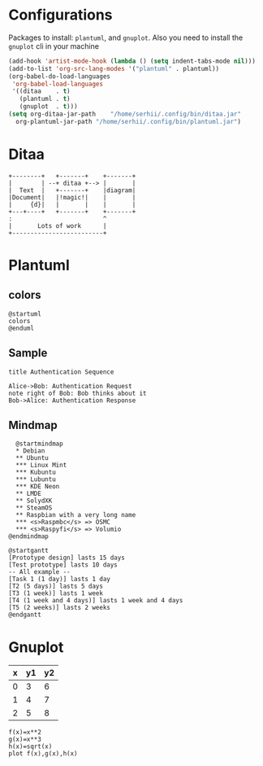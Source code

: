 * Configurations
  Packages to install: ~plantuml~, and ~gnuplot~.
  Also you need to install the ~gnuplot~ cli in your machine 
  #+begin_src emacs-lisp
    (add-hook 'artist-mode-hook (lambda () (setq indent-tabs-mode nil)))
    (add-to-list 'org-src-lang-modes '("plantuml" . plantuml))
    (org-babel-do-load-languages
     'org-babel-load-languages
     '((ditaa    . t)
       (plantuml . t)
       (gnuplot  . t)))
    (setq org-ditaa-jar-path    "/home/serhii/.config/bin/ditaa.jar"
	  org-plantuml-jar-path "/home/serhii/.config/bin/plantuml.jar")
  #+end_src

* Ditaa

  #+begin_src ditaa :file ./ditaa1.png
    +--------+   +-------+    +-------+
    |        | --+ ditaa +--> |       |
    |  Text  |   +-------+    |diagram|
    |Document|   |!magic!|    |       |
    |     {d}|   |       |    |       |
    +---+----+   +-------+    +-------+
	:                         ^
	|       Lots of work      |
	+-------------------------+
  #+end_src

  #+RESULTS:
  [[file:./ditaa1.png]]

* Plantuml

** colors

  #+begin_src plantuml :file colors.png
   @startuml
   colors
   @enduml
  #+end_src
   
** Sample
  #+begin_src plantuml :file plantuml1.png
   title Authentication Sequence

   Alice->Bob: Authentication Request
   note right of Bob: Bob thinks about it
   Bob->Alice: Authentication Response
  #+end_src

  #+RESULTS:
  [[file:plantuml1.png]]

  
** Mindmap
  #+begin_src plantuml :file mindmap.png
      @startmindmap
      ,* Debian
      ,** Ubuntu
      ,*** Linux Mint
      ,*** Kubuntu
      ,*** Lubuntu
      ,*** KDE Neon
      ,** LMDE
      ,** SolydXK
      ,** SteamOS
      ,** Raspbian with a very long name
      ,*** <s>Raspmbc</s> => OSMC
      ,*** <s>Raspyfi</s> => Volumio	
    @endmindmap
  #+end_src

  #+RESULTS:
  [[file:mindmap.png]]

  #+begin_src text
    @startgantt
    [Prototype design] lasts 15 days
    [Test prototype] lasts 10 days
    -- All example --
    [Task 1 (1 day)] lasts 1 day
    [T2 (5 days)] lasts 5 days
    [T3 (1 week)] lasts 1 week
    [T4 (1 week and 4 days)] lasts 1 week and 4 days
    [T5 (2 weeks)] lasts 2 weeks
    @endgantt
  #+end_src
  
* Gnuplot

  #+tblname: data-table
  | x | y1 | y2 |
  |---+----+----|
  | 0 |  3 |  6 |
  | 1 |  4 |  7 |
  | 2 |  5 |  8 |

  #+begin_src gnuplot :var data=data-table :file gnuplot1.png
    f(x)=x**2
    g(x)=x**3
    h(x)=sqrt(x)
    plot f(x),g(x),h(x)
  #+end_src

  #+RESULTS:
  [[file:gnuplot1.png]]


